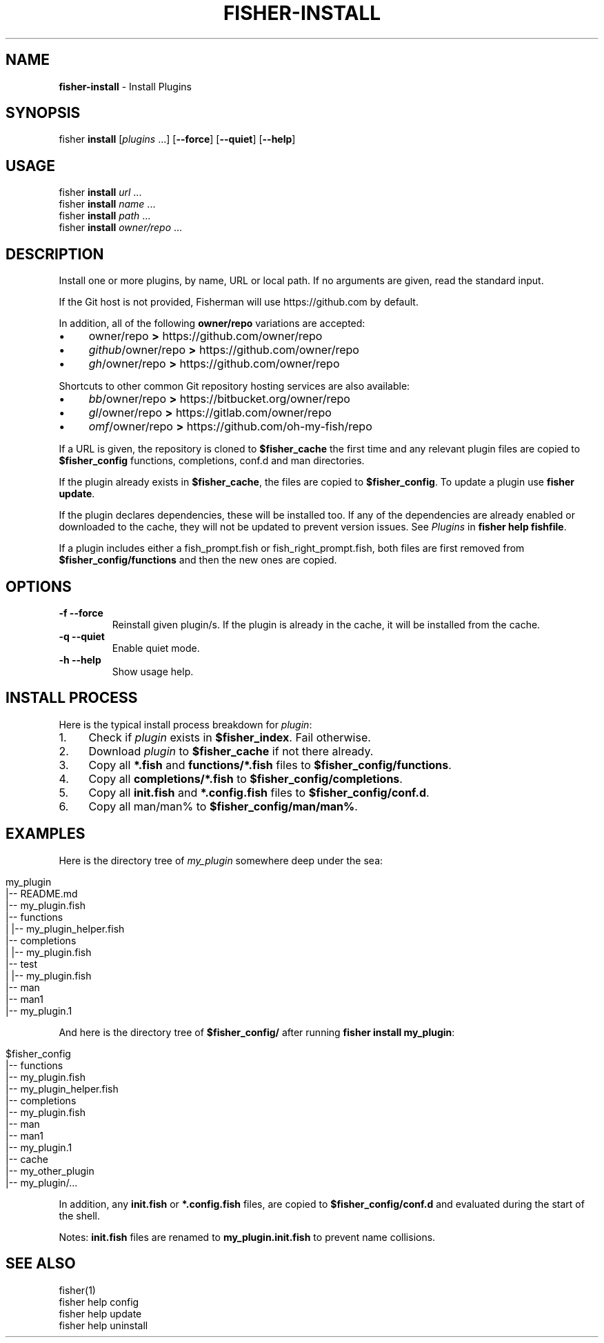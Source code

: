.\" generated with Ronn/v0.7.3
.\" http://github.com/rtomayko/ronn/tree/0.7.3
.
.TH "FISHER\-INSTALL" "1" "January 2016" "" "fisherman"
.
.SH "NAME"
\fBfisher\-install\fR \- Install Plugins
.
.SH "SYNOPSIS"
fisher \fBinstall\fR [\fIplugins\fR \.\.\.] [\fB\-\-force\fR] [\fB\-\-quiet\fR] [\fB\-\-help\fR]
.
.SH "USAGE"
fisher \fBinstall\fR \fIurl\fR \.\.\.
.
.br
fisher \fBinstall\fR \fIname\fR \.\.\.
.
.br
fisher \fBinstall\fR \fIpath\fR \.\.\.
.
.br
fisher \fBinstall\fR \fIowner/repo\fR \.\.\.
.
.br
.
.SH "DESCRIPTION"
Install one or more plugins, by name, URL or local path\. If no arguments are given, read the standard input\.
.
.P
If the Git host is not provided, Fisherman will use https://github\.com by default\.
.
.P
In addition, all of the following \fBowner/repo\fR variations are accepted:
.
.IP "\(bu" 4
owner/repo \fB>\fR https://github\.com/owner/repo
.
.br

.
.IP "\(bu" 4
\fIgithub\fR/owner/repo \fB>\fR https://github\.com/owner/repo
.
.br

.
.IP "\(bu" 4
\fIgh\fR/owner/repo \fB>\fR https://github\.com/owner/repo
.
.br

.
.IP "" 0
.
.P
Shortcuts to other common Git repository hosting services are also available:
.
.IP "\(bu" 4
\fIbb\fR/owner/repo \fB>\fR https://bitbucket\.org/owner/repo
.
.br

.
.IP "\(bu" 4
\fIgl\fR/owner/repo \fB>\fR https://gitlab\.com/owner/repo
.
.br

.
.IP "\(bu" 4
\fIomf\fR/owner/repo \fB>\fR https://github\.com/oh\-my\-fish/repo
.
.br

.
.IP "" 0
.
.P
If a URL is given, the repository is cloned to \fB$fisher_cache\fR the first time and any relevant plugin files are copied to \fB$fisher_config\fR functions, completions, conf\.d and man directories\.
.
.P
If the plugin already exists in \fB$fisher_cache\fR, the files are copied to \fB$fisher_config\fR\. To update a plugin use \fBfisher update\fR\.
.
.P
If the plugin declares dependencies, these will be installed too\. If any of the dependencies are already enabled or downloaded to the cache, they will not be updated to prevent version issues\. See \fIPlugins\fR in \fBfisher help fishfile\fR\.
.
.P
If a plugin includes either a fish_prompt\.fish or fish_right_prompt\.fish, both files are first removed from \fB$fisher_config/functions\fR and then the new ones are copied\.
.
.SH "OPTIONS"
.
.TP
\fB\-f\fR \fB\-\-force\fR
Reinstall given plugin/s\. If the plugin is already in the cache, it will be installed from the cache\.
.
.TP
\fB\-q\fR \fB\-\-quiet\fR
Enable quiet mode\.
.
.TP
\fB\-h\fR \fB\-\-help\fR
Show usage help\.
.
.SH "INSTALL PROCESS"
Here is the typical install process breakdown for \fIplugin\fR:
.
.IP "1." 4
Check if \fIplugin\fR exists in \fB$fisher_index\fR\. Fail otherwise\.
.
.IP "2." 4
Download \fIplugin\fR to \fB$fisher_cache\fR if not there already\.
.
.IP "3." 4
Copy all \fB*\.fish\fR and \fBfunctions/*\.fish\fR files to \fB$fisher_config/functions\fR\.
.
.IP "4." 4
Copy all \fBcompletions/*\.fish\fR to \fB$fisher_config/completions\fR\.
.
.IP "5." 4
Copy all \fBinit\.fish\fR and \fB*\.config\.fish\fR files to \fB$fisher_config/conf\.d\fR\.
.
.IP "6." 4
Copy all man/man% to \fB$fisher_config/man/man%\fR\.
.
.IP "" 0
.
.SH "EXAMPLES"
Here is the directory tree of \fImy_plugin\fR somewhere deep under the sea:
.
.IP "" 4
.
.nf

my_plugin
|\-\- README\.md
|\-\- my_plugin\.fish
|\-\- functions
|   |\-\- my_plugin_helper\.fish
|\-\- completions
|   |\-\- my_plugin\.fish
|\-\- test
|   |\-\- my_plugin\.fish
|\-\- man
    |\-\- man1
        |\-\- my_plugin\.1
.
.fi
.
.IP "" 0
.
.P
And here is the directory tree of \fB$fisher_config/\fR after running \fBfisher install my_plugin\fR:
.
.IP "" 4
.
.nf

$fisher_config
|\-\- functions
    |\-\- my_plugin\.fish
    |\-\- my_plugin_helper\.fish
|\-\- completions
    |\-\- my_plugin\.fish
|\-\- man
    |\-\- man1
        |\-\- my_plugin\.1
|\-\- cache
    |\-\- my_other_plugin
    |\-\- my_plugin/\.\.\.
.
.fi
.
.IP "" 0
.
.P
In addition, any \fBinit\.fish\fR or \fB*\.config\.fish\fR files, are copied to \fB$fisher_config/conf\.d\fR and evaluated during the start of the shell\.
.
.P
Notes: \fBinit\.fish\fR files are renamed to \fBmy_plugin\.init\.fish\fR to prevent name collisions\.
.
.SH "SEE ALSO"
fisher(1)
.
.br
fisher help config
.
.br
fisher help update
.
.br
fisher help uninstall
.
.br

